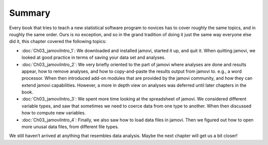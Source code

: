 .. sectionauthor:: `Danielle J. Navarro <https://djnavarro.net/>`_ and `David R. Foxcroft <https://www.davidfoxcroft.com/>`_

Summary
-------

Every book that tries to teach a new statistical software program to novices
has to cover roughly the same topics, and in roughly the same order. Ours is
no exception, and so in the grand tradition of doing it just the same way
everyone else did it, this chapter covered the following topics:

-  :doc:`Ch03_jamoviIntro_1`: We downloaded and installed jamovi, started it
   up, and quit it.  When quitting jamovi, we looked at good practice in terms
   of saving your data set and analyses.
-  :doc:`Ch03_jamoviIntro_2`: We very briefly oriented to the part of jamovi
   where analyses are done and results appear, how to remove analyses, and
   how to copy-and-paste the results output from jamovi to. e.g., a word
   processor. When then introduced add-on modules that are provided by the
   jamovi community, and how they can extend jamovi capabilities. However, a
   more in depth view on analyses was deferred until later chapters in the
   book.
-  :doc:`Ch03_jamoviIntro_3`: We spent more time looking at the spreadsheet
   of jamovi. We considered different variable types, and saw that sometimes
   we need to coerce data from one type to another. When then discussed how
   to compute new variables.
-  :doc:`Ch03_jamoviIntro_4`: Finally, we also saw how to load data files in
   jamovi. Then we figured out how to open more unusal data files, from
   different file types.
 
We still haven’t arrived at anything that resembles data analysis. Maybe the
next chapter will get us a bit closer!
